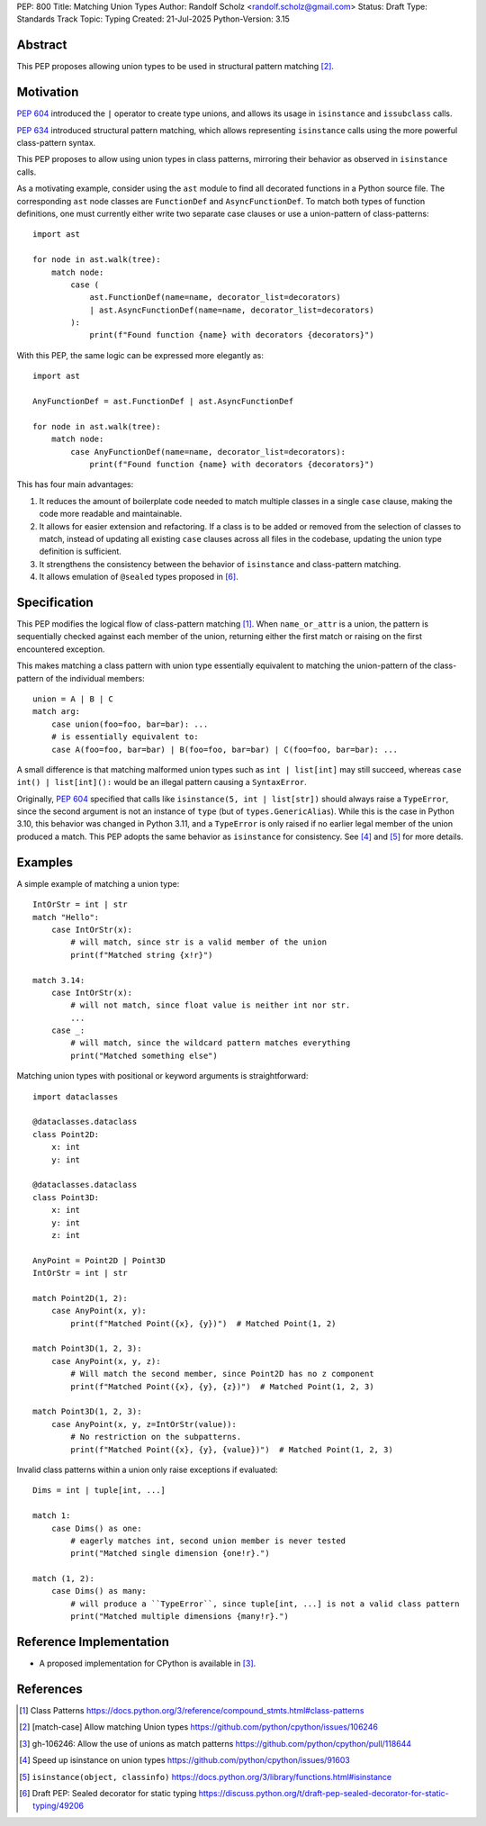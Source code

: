 PEP: 800
Title: Matching Union Types
Author: Randolf Scholz <randolf.scholz@gmail.com>
Status: Draft
Type: Standards Track
Topic: Typing
Created: 21-Jul-2025
Python-Version: 3.15

Abstract
========

This PEP proposes allowing union types to be used in structural pattern matching [2]_.

Motivation
==========

:pep:`604` introduced the ``|`` operator to create type unions, and allows its
usage in ``isinstance`` and ``issubclass`` calls.

:pep:`634` introduced structural pattern matching, which allows representing ``isinstance``
calls using the more powerful class-pattern syntax.

This PEP proposes to allow using union types in class patterns, mirroring their behavior as
observed in ``isinstance`` calls.

As a motivating example, consider using the ``ast`` module to find all decorated functions
in a Python source file. The corresponding ``ast`` node classes are ``FunctionDef`` and ``AsyncFunctionDef``.
To match both types of function definitions, one must currently either write two separate
case clauses or use a union-pattern of class-patterns::

    import ast

    for node in ast.walk(tree):
        match node:
            case (
                ast.FunctionDef(name=name, decorator_list=decorators)
                | ast.AsyncFunctionDef(name=name, decorator_list=decorators)
            ):
                print(f"Found function {name} with decorators {decorators}")

With this PEP, the same logic can be expressed more elegantly as::

    import ast

    AnyFunctionDef = ast.FunctionDef | ast.AsyncFunctionDef

    for node in ast.walk(tree):
        match node:
            case AnyFunctionDef(name=name, decorator_list=decorators):
                print(f"Found function {name} with decorators {decorators}")

This has four main advantages:

1. It reduces the amount of boilerplate code needed to match multiple classes in a single ``case`` clause,
   making the code more readable and maintainable.
2. It allows for easier extension and refactoring. If a class is to be added or removed from the selection of classes to match,
   instead of updating all existing ``case`` clauses across all files in the codebase, updating the union type definition is sufficient.
3. It strengthens the consistency between the behavior of ``isinstance`` and class-pattern matching.
4. It allows emulation of ``@sealed`` types proposed in [6]_.

Specification
=============

This PEP modifies the logical flow of class-pattern matching [1]_.
When ``name_or_attr`` is a union, the pattern is sequentially checked against each member of the union,
returning either the first match or raising on the first encountered exception.

This makes matching a class pattern with union type essentially equivalent to matching the
union-pattern of the class-pattern of the individual members::

    union = A | B | C
    match arg:
        case union(foo=foo, bar=bar): ...
        # is essentially equivalent to:
        case A(foo=foo, bar=bar) | B(foo=foo, bar=bar) | C(foo=foo, bar=bar): ...

A small difference is that matching malformed union types such as ``int | list[int]`` may still succeed, whereas
``case int() | list[int]():`` would be an illegal pattern causing a ``SyntaxError``.

Originally, :pep:`604` specified that calls like ``isinstance(5, int | list[str])`` should always raise a ``TypeError``,
since the second argument is not an instance of ``type`` (but of ``types.GenericAlias``).
While this is the case in Python 3.10, this behavior was changed in Python 3.11,
and a ``TypeError`` is only raised if no earlier legal member of the union produced a match.
This PEP adopts the same behavior as ``isinstance`` for consistency. See [4]_ and [5]_ for more details.

Examples
========

A simple example of matching a union type::

    IntOrStr = int | str
    match "Hello":
        case IntOrStr(x):
            # will match, since str is a valid member of the union
            print(f"Matched string {x!r}")

    match 3.14:
        case IntOrStr(x):
            # will not match, since float value is neither int nor str.
            ...
        case _:
            # will match, since the wildcard pattern matches everything
            print("Matched something else")

Matching union types with positional or keyword arguments is straightforward::

    import dataclasses

    @dataclasses.dataclass
    class Point2D:
        x: int
        y: int

    @dataclasses.dataclass
    class Point3D:
        x: int
        y: int
        z: int

    AnyPoint = Point2D | Point3D
    IntOrStr = int | str

    match Point2D(1, 2):
        case AnyPoint(x, y):
            print(f"Matched Point({x}, {y})")  # Matched Point(1, 2)

    match Point3D(1, 2, 3):
        case AnyPoint(x, y, z):
            # Will match the second member, since Point2D has no z component
            print(f"Matched Point({x}, {y}, {z})")  # Matched Point(1, 2, 3)

    match Point3D(1, 2, 3):
        case AnyPoint(x, y, z=IntOrStr(value)):
            # No restriction on the subpatterns.
            print(f"Matched Point({x}, {y}, {value})")  # Matched Point(1, 2, 3)


Invalid class patterns within a union only raise exceptions if evaluated::

    Dims = int | tuple[int, ...]

    match 1:
        case Dims() as one:
            # eagerly matches int, second union member is never tested
            print("Matched single dimension {one!r}.")

    match (1, 2):
        case Dims() as many:
            # will produce a ``TypeError``, since tuple[int, ...] is not a valid class pattern
            print("Matched multiple dimensions {many!r}.")


Reference Implementation
========================

- A proposed implementation for CPython is available in [3]_.

References
==========

.. [1] Class Patterns
   https://docs.python.org/3/reference/compound_stmts.html#class-patterns
.. [2] [match-case] Allow matching Union types
   https://github.com/python/cpython/issues/106246
.. [3] gh-106246: Allow the use of unions as match patterns
   https://github.com/python/cpython/pull/118644
.. [4] Speed up isinstance on union types
   https://github.com/python/cpython/issues/91603
.. [5] ``isinstance(object, classinfo)``
   https://docs.python.org/3/library/functions.html#isinstance
.. [6] Draft PEP: Sealed decorator for static typing
   https://discuss.python.org/t/draft-pep-sealed-decorator-for-static-typing/49206
